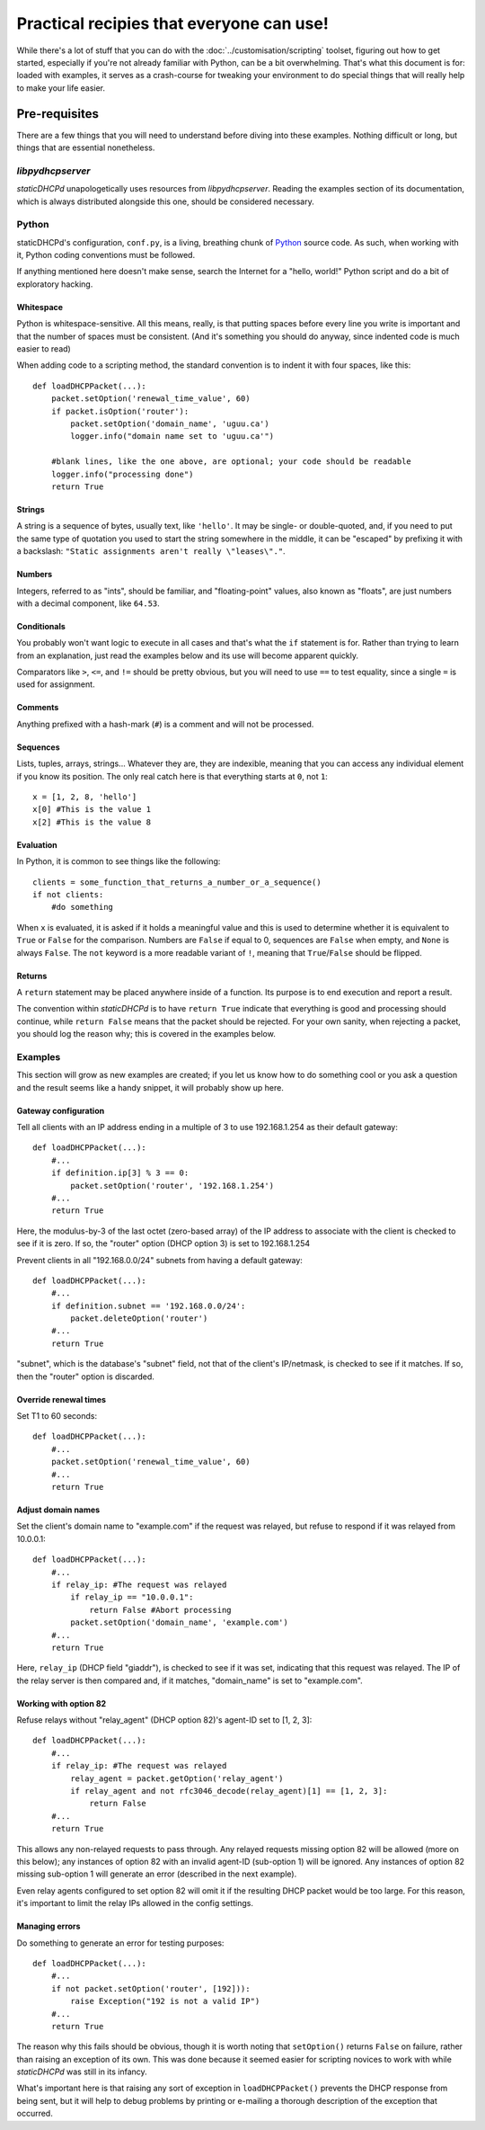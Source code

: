 Practical recipies that everyone can use!
=========================================
While there's a lot of stuff that you can do with the
:doc:`../customisation/scripting` toolset, figuring out how to get started,
especially if you're not already familiar with Python, can be a bit
overwhelming. That's what this document is for: loaded with examples, it
serves as a crash-course for tweaking your environment to do special things
that will really help to make your life easier.

Pre-requisites
--------------
There are a few things that you will need to understand before diving into
these examples. Nothing difficult or long, but things that are essential
nonetheless.

*libpydhcpserver*
+++++++++++++++++
*staticDHCPd* unapologetically uses resources from *libpydhcpserver*. Reading
the examples section of its documentation, which is always distributed alongside
this one, should be considered necessary.

Python
++++++
staticDHCPd's configuration, ``conf.py``, is a living, breathing chunk of
`Python <http://python.org/>`_ source code. As such, when working with it,
Python coding conventions must be followed.

If anything mentioned here doesn't make sense, search the Internet for a
"hello, world!" Python script and do a bit of exploratory hacking.

Whitespace
||||||||||
Python is whitespace-sensitive. All this means, really, is that putting spaces
before every line you write is important and that the number of spaces must be
consistent. (And it's something you should do anyway, since indented code is
much easier to read)

When adding code to a scripting method, the standard convention is to indent it
with four spaces, like this::
    
    def loadDHCPPacket(...):
        packet.setOption('renewal_time_value', 60)
        if packet.isOption('router'):
            packet.setOption('domain_name', 'uguu.ca')
            logger.info("domain name set to 'uguu.ca'")
            
        #blank lines, like the one above, are optional; your code should be readable
        logger.info("processing done")
        return True

Strings
|||||||
A string is a sequence of bytes, usually text, like ``'hello'``. It may be
single- or double-quoted, and, if you need to put the same type of quotation
you used to start the string somewhere in the middle, it can be "escaped" by
prefixing it with a backslash:
``"Static assignments aren't really \"leases\"."``.

Numbers
|||||||
Integers, referred to as "ints", should be familiar, and "floating-point"
values, also known as "floats", are just numbers with a decimal component, like
``64.53``.

Conditionals
||||||||||||
You probably won't want logic to execute in all cases and that's what the ``if``
statement is for. Rather than trying to learn from an explanation, just read the
examples below and its use will become apparent quickly.

Comparators like ``>``, ``<=``, and ``!=`` should be pretty obvious, but you
will need to use ``==`` to test equality, since a single ``=`` is used for
assignment.

Comments
||||||||
Anything prefixed with a hash-mark (``#``) is a comment and will not be
processed.

Sequences
|||||||||
Lists, tuples, arrays, strings... Whatever they are, they are indexible, meaning
that you can access any individual element if you know its position. The only
real catch here is that everything starts at ``0``, not ``1``::
    
    x = [1, 2, 8, 'hello']
    x[0] #This is the value 1
    x[2] #This is the value 8

Evaluation
||||||||||
In Python, it is common to see things like the following::
    
    clients = some_function_that_returns_a_number_or_a_sequence()
    if not clients:
        #do something
        
When ``x`` is evaluated, it is asked if it holds a meaningful value and this
is used to determine whether it is equivalent to ``True`` or ``False`` for the
comparison. Numbers are ``False`` if equal to 0, sequences are ``False`` when
empty, and ``None`` is always ``False``. The ``not`` keyword is a more readable
variant of ``!``, meaning that ``True``/``False`` should be flipped.

Returns
|||||||
A ``return`` statement may be placed anywhere inside of a function. Its purpose
is to end execution and report a result.

The convention within *staticDHCPd* is to have ``return True`` indicate that
everything is good and processing should continue, while ``return False`` means
that the packet should be rejected. For your own sanity, when rejecting a
packet, you should log the reason why; this is covered in the examples below.

Examples
++++++++
This section will grow as new examples are created; if you let us know how to do
something cool or you ask a question and the result seems like a handy snippet,
it will probably show up here.

Gateway configuration
|||||||||||||||||||||
Tell all clients with an IP address ending in a multiple of 3 to use
192.168.1.254 as their default gateway::

    def loadDHCPPacket(...):
        #...
        if definition.ip[3] % 3 == 0:
            packet.setOption('router', '192.168.1.254')
        #...
        return True
        
Here, the modulus-by-3 of the last octet (zero-based array) of the IP address to
associate with the client is checked to see if it is zero. If so, the "router"
option (DHCP option 3) is set to 192.168.1.254

Prevent clients in all "192.168.0.0/24" subnets from having a default gateway::
    
    def loadDHCPPacket(...):
        #...
        if definition.subnet == '192.168.0.0/24':
            packet.deleteOption('router')
        #...
        return True

"subnet", which is the database's "subnet" field, not that of the client's
IP/netmask, is checked to see if it matches. If so, then the "router" option is
discarded.

Override renewal times
||||||||||||||||||||||
Set T1 to 60 seconds::
    
    def loadDHCPPacket(...):
        #...
        packet.setOption('renewal_time_value', 60)
        #...
        return True
        
Adjust domain names
|||||||||||||||||||
Set the client's domain name to "example.com" if the request was relayed, but
refuse to respond if it was relayed from 10.0.0.1::
    
    def loadDHCPPacket(...):
        #...
        if relay_ip: #The request was relayed
            if relay_ip == "10.0.0.1":
                return False #Abort processing
            packet.setOption('domain_name', 'example.com')
        #...
        return True

Here, ``relay_ip`` (DHCP field "giaddr"), is checked to see if it was set,
indicating that this request was relayed. The IP of the relay server is then
compared and, if it matches, "domain_name" is set to "example.com".

Working with option 82
||||||||||||||||||||||
Refuse relays without "relay_agent" (DHCP option 82)'s agent-ID set to
[1, 2, 3]::
    
    def loadDHCPPacket(...):
        #...
        if relay_ip: #The request was relayed
            relay_agent = packet.getOption('relay_agent')
            if relay_agent and not rfc3046_decode(relay_agent)[1] == [1, 2, 3]:
                return False
        #...
        return True

This allows any non-relayed requests to pass through. Any relayed requests
missing option 82 will be allowed (more on this below); any instances of option
82 with an invalid agent-ID (sub-option 1) will be ignored. Any instances of
option 82 missing sub-option 1 will generate an error (described in the next
example).

Even relay agents configured to set option 82 will omit it if the resulting DHCP
packet would be too large. For this reason, it's important to limit the relay
IPs allowed in the config settings.

Managing errors
|||||||||||||||
Do something to generate an error for testing purposes::
    
    def loadDHCPPacket(...):
        #...
        if not packet.setOption('router', [192])):
            raise Exception("192 is not a valid IP")
        #...
        return True
        
The reason why this fails should be obvious, though it is worth noting that
``setOption()`` returns ``False`` on failure, rather than raising an exception
of its own. This was done because it seemed easier for scripting novices to
work with while *staticDHCPd* was still in its infancy.

What's important here is that raising any sort of exception in
``loadDHCPPacket()`` prevents the DHCP response from being sent, but it will
help to debug problems by printing or e-mailing a thorough description of the
exception that occurred.
